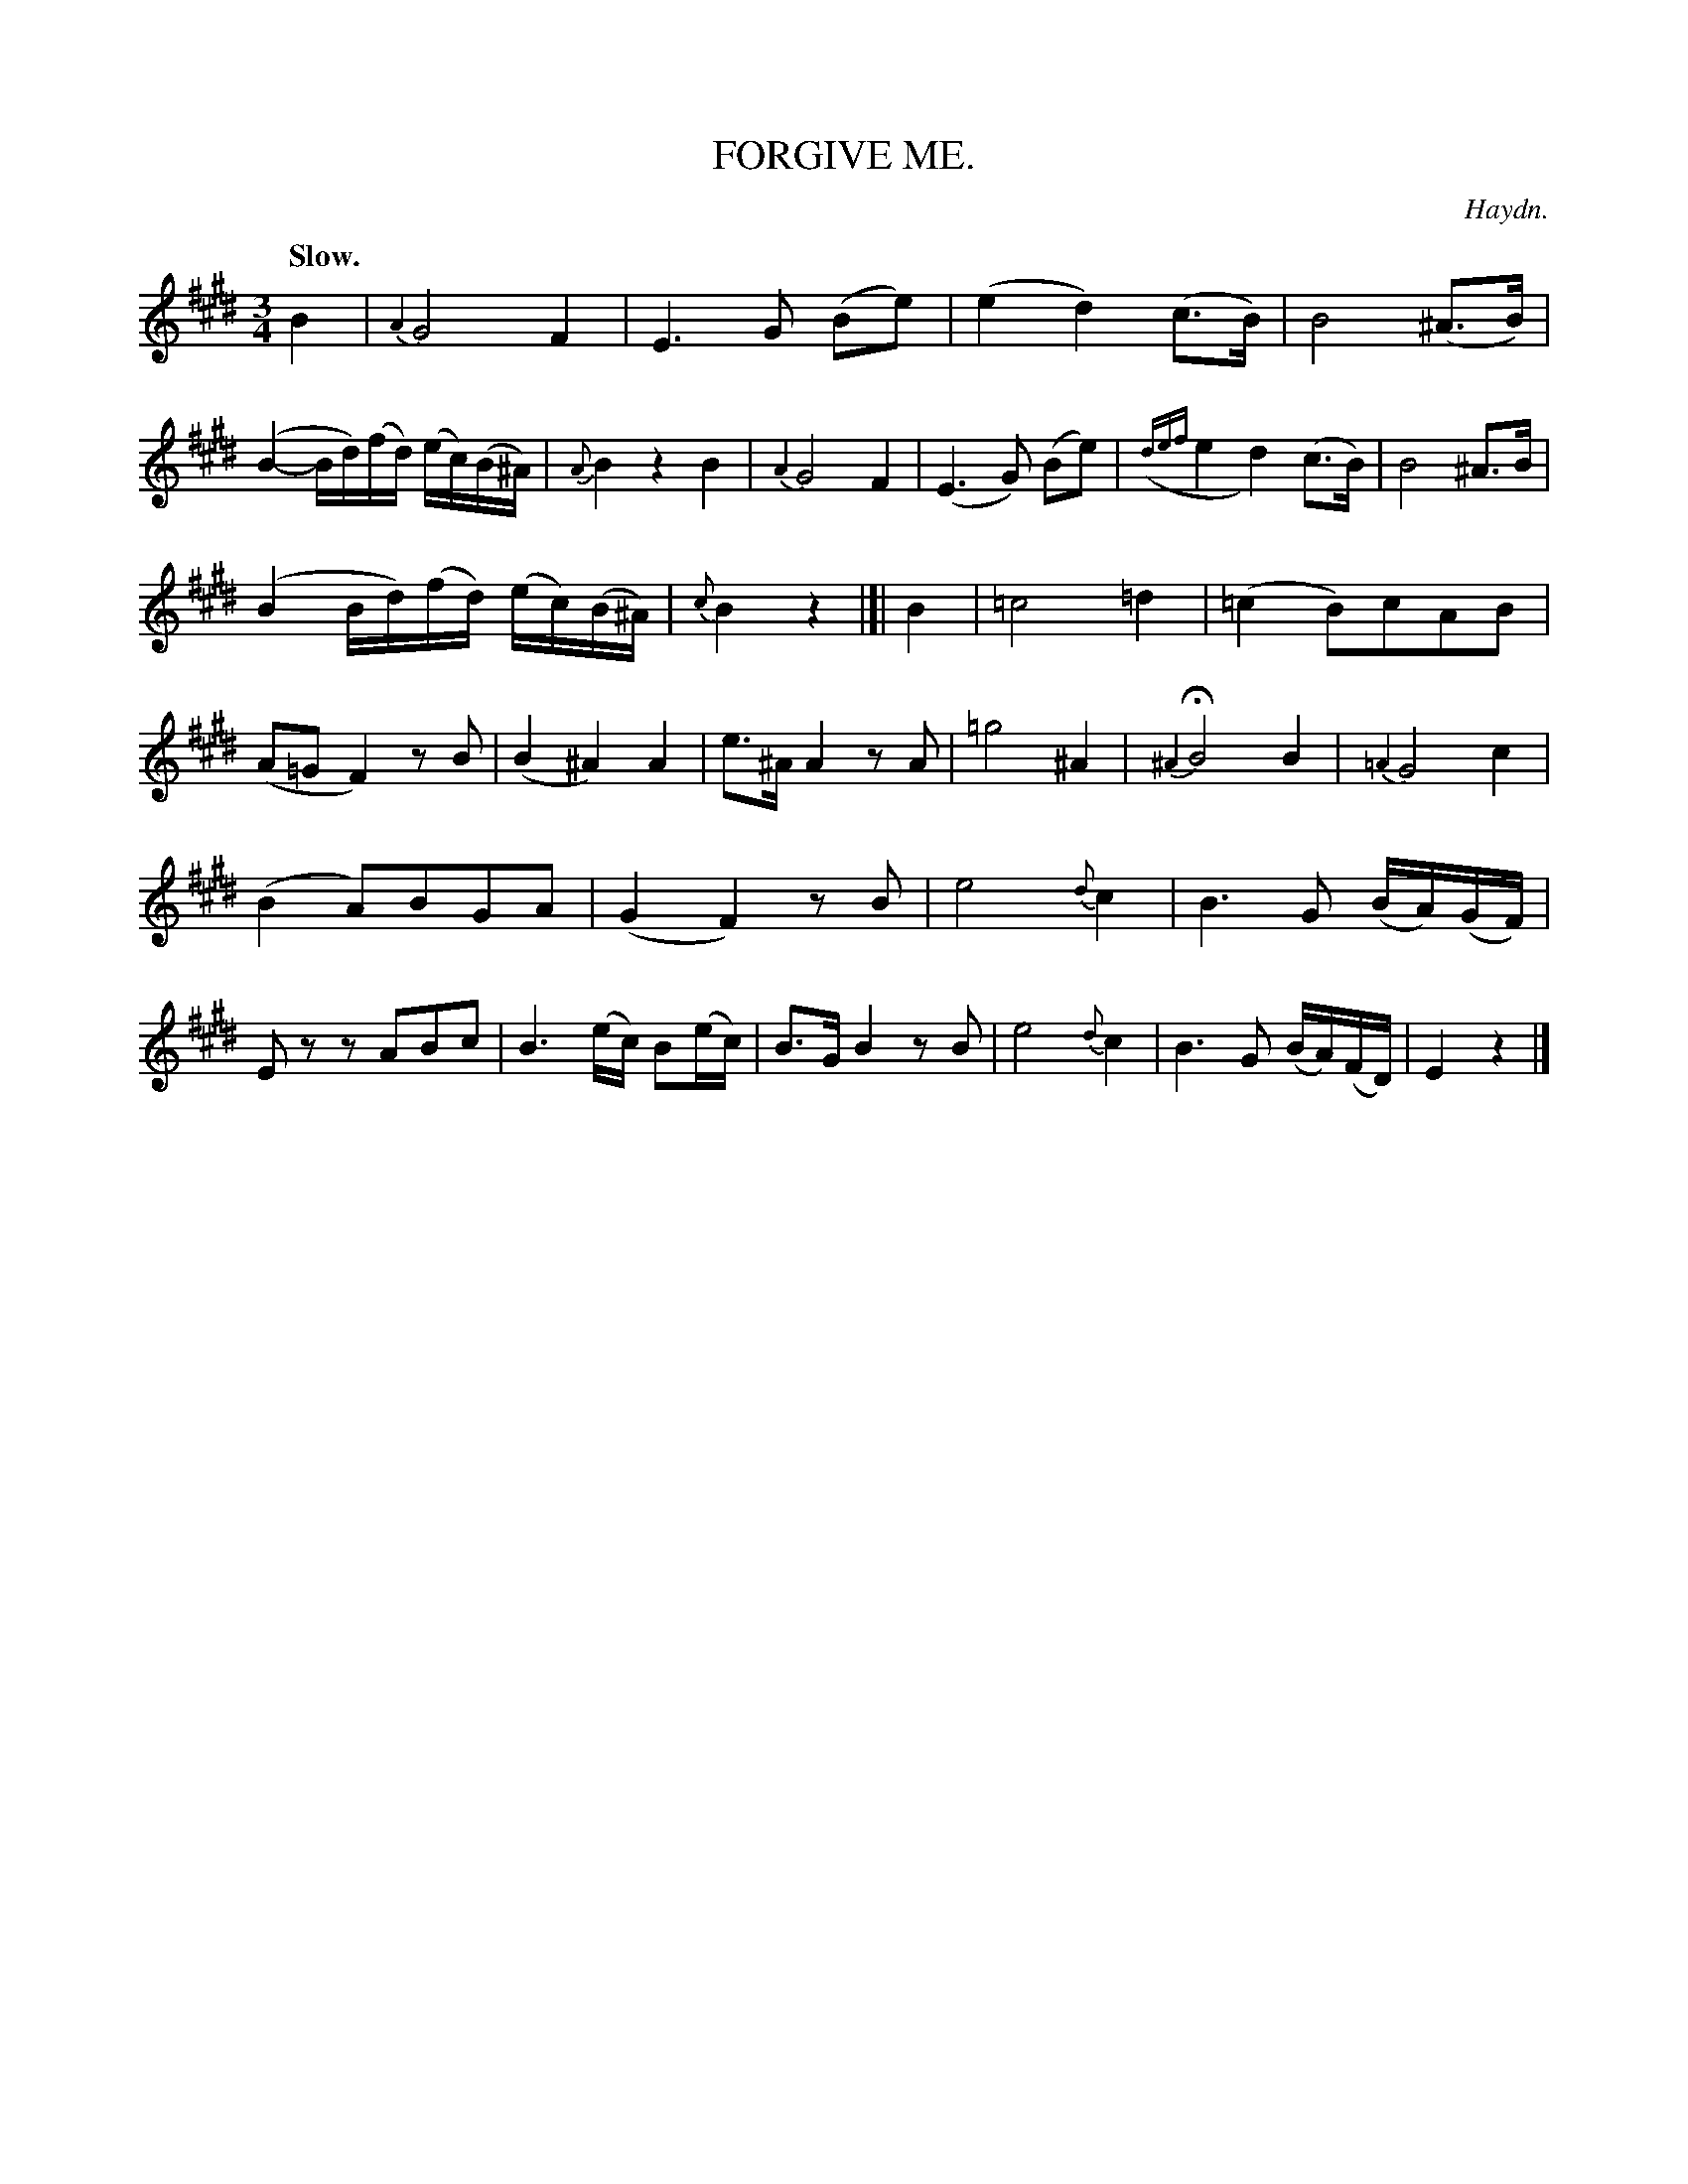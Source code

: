 X: 20113
T: FORGIVE ME.
C: Haydn.
Q: "Slow."
%R: air, waltz, minuet
B: W. Hamilton "Universal Tune-Book" Vol. 2 Glasgow 1846 p.11 #3
S: http://s3-eu-west-1.amazonaws.com/itma.dl.printmaterial/book_pdfs/hamiltonvol2web.pdf
Z: 2016 John Chambers <jc:trillian.mit.edu>
M: 3/4
L: 1/8
K: E
%%slurgraces yes
%%graceslurs yes
% - - - - - - - - - - - - - - - - - - - - - - - - -
B2 |\
{A2}G4 F2 | E3 G (Be) |\
(e2 d2) (c>B) | B4 (^A>B) |\
(B2- B/d/)(f/d/) (e/c/)(B/^A/) | {A}B2 z2 B2 |\
{A2}G4 F2 | (E3 G) (Be) |\
({def}e2 d2) (c>B) | B4 ^A>B |
(B2 B/d/)(f/d/) (e/c/)(B/^A/) | {c}B2 z2 |]|\
B2 |\
=c4 =d2 | (=c2 B)cAB |\
(A=G F2) zB | (B2 ^A2) A2 |\
e>^A A2 zA | =g4 ^A2 |\
{^A2}HB4 B2 | {=A2}G4 c2 |
(B2 A)BGA | (G2 F2) zB |\
e4 {d}c2 | B3 G (B/A/)(G/F/) |\
Ez zABc | B3 (e/c/) B(e/c/) |\
B>G  B2 zB | e4 {d}c2 |\
B3 G (B/A/)(F/D/) | E2 z2 |]
% - - - - - - - - - - - - - - - - - - - - - - - - -
